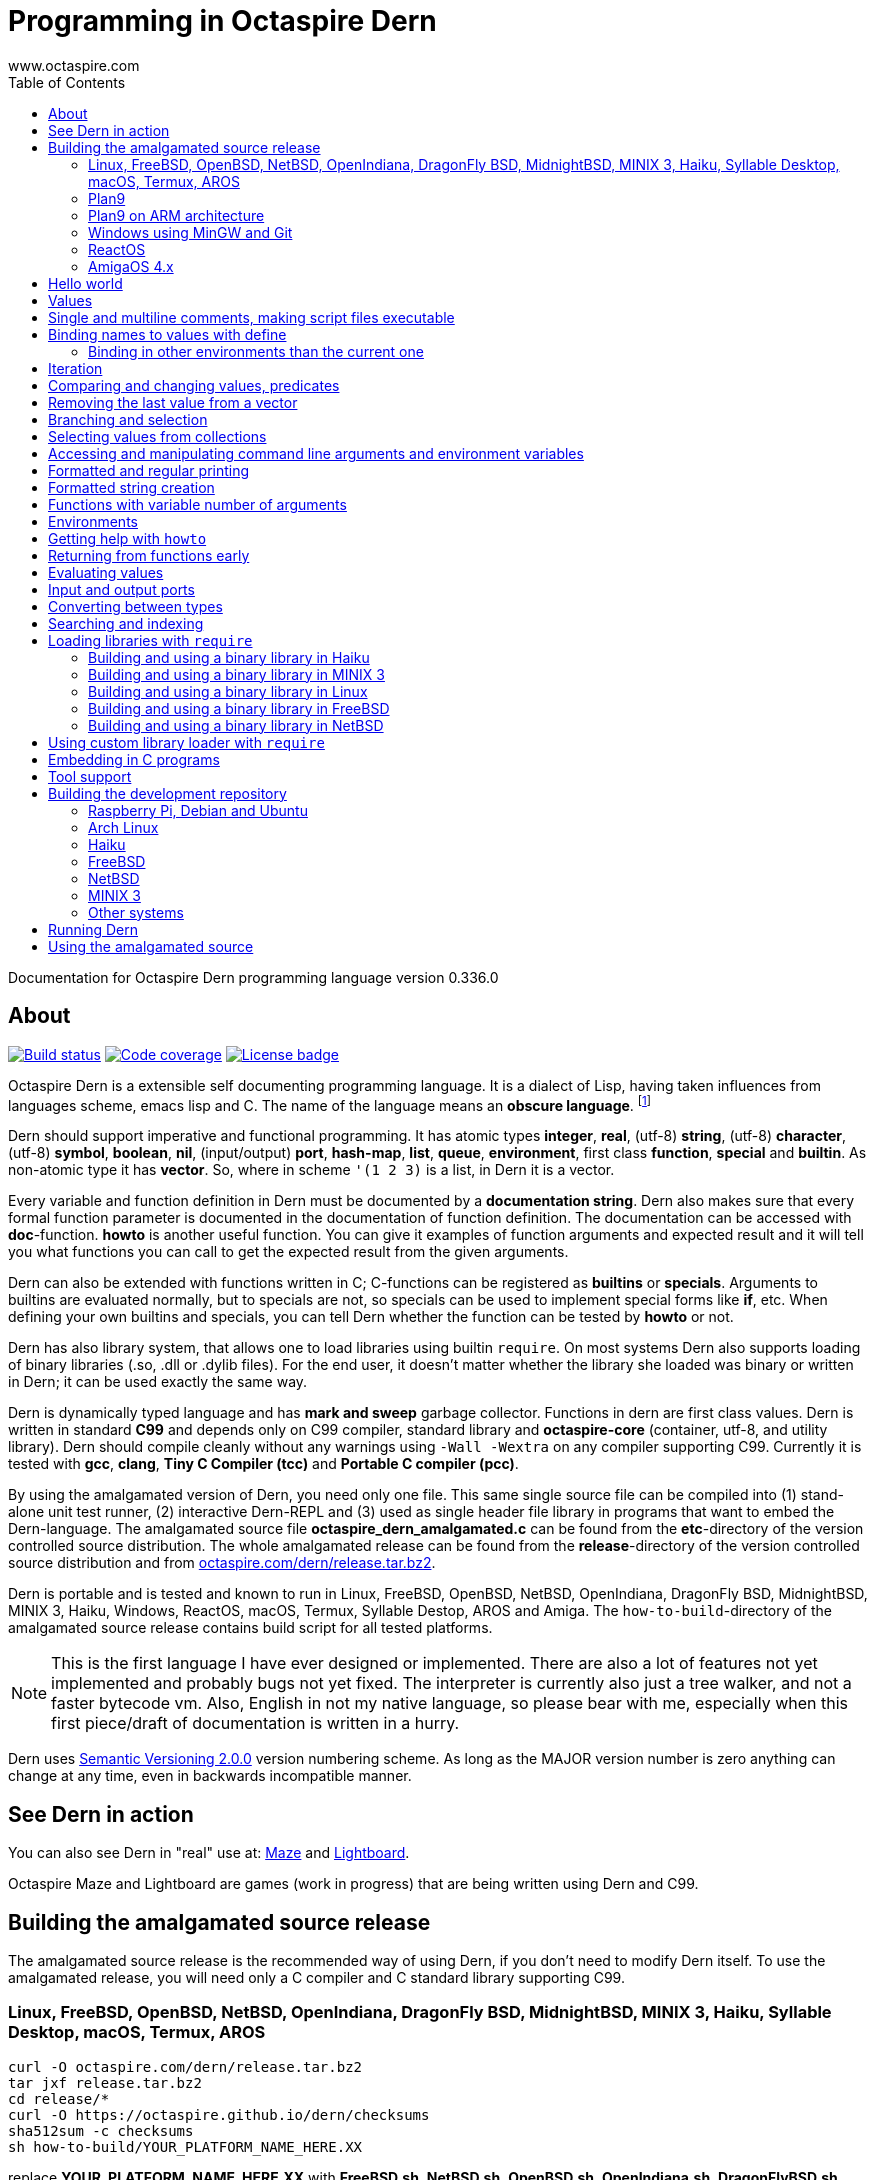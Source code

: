 Programming in Octaspire Dern
=============================
:author: www.octaspire.com
:lang: en
:toc:
:source-highlighter: pygments

Documentation for Octaspire Dern programming language version 0.336.0

== About

++++
<a href="https://travis-ci.org/octaspire/dern"><img src="https://travis-ci.org/octaspire/dern.svg?branch=master" alt="Build status" /></a>
<a href="https://octaspire.io/dern/coverage"><img src="https://img.shields.io/badge/coverage-80\%25-red.svg?colorB=aaaa00" alt="Code coverage" /></a>
<a href="https://choosealicense.com/licenses/apache-2.0/"><img src="https://img.shields.io/badge/License-Apache%202.0-blue.svg" alt="License badge" /></a>
++++

Octaspire Dern is a extensible self documenting programming language.
It is a dialect of Lisp, having taken influences from
languages scheme, emacs lisp and C. The name of the language means
an *obscure language*. footnote:[https://en.wiktionary.org/wiki/dern]

Dern should support imperative and functional programming. It has atomic types
*integer*, *real*, (utf-8) *string*, (utf-8) *character*, (utf-8) *symbol*, *boolean*,
*nil*, (input/output) *port*, *hash-map*, *list*, *queue*, *environment*, first class *function*,
*special* and *builtin*. As non-atomic type it has *vector*. So, where in scheme `'(1 2 3)`
is a list, in Dern it is a vector.

Every variable and function definition in Dern must be documented by a
*documentation string*. Dern also makes sure that every formal function
parameter is documented in the documentation of function definition.
The documentation can be accessed with *doc*-function. *howto* is
another useful function. You can give it examples of function arguments
and expected result and it will tell you what functions you can call to
get the expected result from the given arguments.

Dern can also be extended with functions written in C; C-functions can be registered
as *builtins* or *specials*. Arguments to builtins are evaluated normally, but to specials
are not, so specials can be used to implement special forms like *if*, etc. When
defining your own builtins and specials, you can tell Dern whether the function
can be tested by *howto* or not.

Dern has also library system, that allows one to load libraries using builtin `require`.
On most systems Dern also supports loading of binary libraries (.so, .dll or .dylib  files). For the
end user, it doesn't matter whether the library she loaded was binary or written in Dern;
it can be used exactly the same way.

Dern is dynamically typed language and has *mark and sweep* garbage collector. Functions
in dern are first class values. Dern is written in standard *C99* and depends only on C99 compiler,
standard library and *octaspire-core* (container, utf-8, and utility library). Dern should
compile cleanly without any warnings using `-Wall -Wextra` on any compiler supporting C99.
Currently it is tested with *gcc*, *clang*, *Tiny C Compiler (tcc)* and *Portable C compiler
(pcc)*.

By using the amalgamated version of Dern, you need only one file. This same single source file
can be compiled into (1) stand-alone unit test runner, (2) interactive Dern-REPL and (3) used
as single header file library in programs that want to embed the Dern-language. The amalgamated
source file *octaspire_dern_amalgamated.c* can be found from the *etc*-directory of the
version controlled source distribution. The whole amalgamated release can be found from
the *release*-directory of the version controlled source distribution and from
http://www.octaspire.com/dern/release.tar.bz2[octaspire.com/dern/release.tar.bz2].

Dern is portable and is tested and known to run in Linux, FreeBSD, OpenBSD, NetBSD,
OpenIndiana, DragonFly BSD, MidnightBSD, MINIX 3, Haiku, Windows, ReactOS, macOS, Termux,
Syllable Destop, AROS and Amiga.
The `how-to-build`-directory of the amalgamated source release contains build script
for all tested platforms.

[NOTE]
This is the first language I have ever designed or implemented. There
are also a lot of features not yet implemented and probably bugs not yet fixed. The interpreter
is currently also just a tree walker, and not a faster bytecode vm.
Also, English in not my native language, so please bear with me, especially
when this first piece/draft of documentation is written in a hurry.

Dern uses
http://semver.org[Semantic Versioning 2.0.0] version numbering scheme.
As long as the MAJOR version number is zero anything can change at any time,
even in backwards incompatible manner.

== See Dern in action

++++
<script type="text/javascript" src="https://asciinema.org/a/123972.js" id="asciicast-123972" async></script>
++++

You can also see Dern in "real" use at:
http://www.octaspire.com/maze[Maze] and http://www.octaspire.com/lightboard[Lightboard].

Octaspire Maze and Lightboard are games (work in progress) that are being written using Dern and C99.



== Building the amalgamated source release

The amalgamated source release is the recommended way of using Dern, if you don't need to
modify Dern itself. To use the amalgamated release, you will need only a C compiler and
C standard library supporting C99.

=== Linux, FreeBSD, OpenBSD, NetBSD, OpenIndiana, DragonFly BSD, MidnightBSD, MINIX 3, Haiku, Syllable Desktop, macOS, Termux, AROS

:source-highlighter: pygments
:pygments-style: colorful
:pygments-linenums-mode: inline
[source,bash]
----
curl -O octaspire.com/dern/release.tar.bz2
tar jxf release.tar.bz2
cd release/*
curl -O https://octaspire.github.io/dern/checksums
sha512sum -c checksums
sh how-to-build/YOUR_PLATFORM_NAME_HERE.XX
----

replace *YOUR_PLATFORM_NAME_HERE.XX* with *FreeBSD.sh*, *NetBSD.sh*, *OpenBSD.sh*,
*OpenIndiana.sh*, *DragonFlyBSD.sh*, *MidnightBSD*, *linux.sh*, *minix3.sh*,
*haiku.sh*, *SyllableDesktop.sh*, *macOS.sh*, *termux.sh* or *AROS.sh*.
More scripts for different platforms will be added later.



=== Plan9

:source-highlighter: pygments
:pygments-style: colorful
:pygments-linenums-mode: inline
[source,bash]
----
hget http://octaspire.com/dern/release.tar.bz2 > release.tar.bz2
tar xf release.tar.bz2
cd release/*
rc how-to-build/Plan9.sh
----

Please note, that Dern in Plan9 is currently EXPERIMENTAL.



=== Plan9 on ARM architecture

:source-highlighter: pygments
:pygments-style: colorful
:pygments-linenums-mode: inline
[source,bash]
----
hget http://octaspire.com/dern/release.tar.bz2 > release.tar.bz2
tar xf release.tar.bz2
cd release/*
rc how-to-build/Plan9-arm.sh
----

Please note, that Dern in Plan9 is currently EXPERIMENTAL.



=== Windows using MinGW and Git

* Download and install *MinGW* from
http://www.mingw.org[www.mingw.org] into a directory, for example into `C:\MinGW`.
Install *GCC* compiler.
Add `MinGW\bin` into the `PATH`
(for example, if you installed into `C:\MinGW`, add `C:\MinGW\bin` into the `PATH`).

* Download and install *Git for Windows* from
https://git-scm.com/download/win[https://git-scm.com/download/win].

* Start *Git Bash* and run the following commands:

:source-highlighter: pygments
:pygments-style: colorful
:pygments-linenums-mode: inline
[source,bash]
----
git clone https://github.com/octaspire/dern.git
cd dern/release
how-to-build/windows.sh
----

* Start *Windows Command Prompt* and change directory to the same release directory, as
above. Run examples and programs in the *Command Prompt* window
(NOT in the Git Bash window).



=== ReactOS

* Use *ReactOS Applications Manager* to install *CodeBlocks with GCC compiler* and *a web browser* and
*7-Zip*. Remember the path where you installed CodeBlocks. Add *CodeBlocks\MinGW\bin* and
*CodeBlocks\MinGW* into the *PATH*.
Use a web browser to download Dern release from
https://octaspire.io/dern/release.tar.bz2[https://octaspire.io/dern/release.tar.bz2].
Extract the file two times using 7-Zip, first into *release.tar* and then into *release*.
Go to the path where you extracted the archive and into the *version-x.y.z* directory.
Run command *how-to-build\ReactOS.bat*. If you need, you can download curses and SDL2
libraries and headers from
https://octaspire.io/dern/windeps.zip[https://octaspire.io/dern/windeps.zip].
Extract the archive and move the contents into the *version-x.y.z* directory.



=== AmigaOS 4.x

Download and install http://www.hyperion-entertainment.biz/index.php/downloads?view=download&layout=form&file=82[AmigaOS SDK]
Download and extract
http://aminet.net/util/arc/bzip2.lha[bzip2] to get `bzip2_68k` executable.
Download the 
http://octaspire.com/dern/release.tar.bz2[amalgamated Dern source release].

Open Shell window and run the following commands:

:source-highlighter: pygments
:pygments-style: colorful
:pygments-linenums-mode: inline
[source,bash]
----
bzip2_68k -dk release.tar.bz2
tar xf release.tar
cd release/#?
sh how-to-build/AmigaOS41.sh
----



== Hello world

Here we have a version of the classic 'Hello World'-program in Octaspire Dern.
Instead of just printing 'Hello, World!', it is a bit more complex to give
you some feeling for the language. If you are in Unix-like system and
have *octaspire-dern-repl* in somewhere on your PATH, you can make the
script executable using the shebang. You can also run the file by
`octaspire-dern-repl hello-world.dern` or by writing it or parts
of it directly to the interactive REPL.

:source-highlighter: pygments
:pygments-style: colorful
:pygments-linenums-mode: inline
[source,dern]
.hello-world.dern
----
#!/usr/bin/env octaspire-dern-repl
This is a multiline comment.    !#

; 1. Print once 'Hello, World!' and newline
(println [Hello, World!])
(println)

; 2. Print 11 times 'Hello x World!' where x goes from 0 to 10
(for i from 0 to 10 (println [Hello {} World!] i))
(println)

; 3. Print greetings to everybody on the vector
(define names as '(John Alice Mark) [Christmas card list])
(for i in names (println [Happy holidays, {}!] i))
(println)

; 4. Add new name, 'Lola', to the names to be greeted
(+= names 'Lola)
(for i in names (println [Happy holidays, {}!] i))
(println)

; 5. Remove one name 'Mark', from the names to be greeted
(-= names 'Mark)
(for i in names (println [Happy holidays, {}!] i))
(println)

; 6. Define new function to greet people and use it
(define greeter as (fn (greeting name)
    (println [{}, {}!] greeting name))
  [My greeter function] '(greeting [the greeting] name [who to greet]) howto-no)

(greeter 'Hi 'Alice)

; 7. Redefine greeter-function with early exit using 'return'
(define grumpy as true [is our hero grumpy, or not])

(define greeter as (fn (greeting name)
    (if grumpy (return [I am grumpy and will not greet anyone. Hmpfh!]))
    (println [{}, {}!] greeting name)
    (string-format [I greeted "{}", as requested] name))
  [My greeter function] '(greeting [the greeting] name [who to greet]) howto-no)

(println (greeter 'Hi 'Alice))
(= grumpy false)
(println (greeter 'Hi 'Alice))
(println)

; 8. Add names and custom greetings into a hash map and use it to greet people
(define names as (hash-map 'John 'Hi
                           'Lola 'Hello
                           'Mike 'Bonjour)
                        [My custom greetings])

(for i in names (greeter (ln@ i 1) (ln@ i 0)))
----


== Values

:source-highlighter: pygments
:pygments-style: colorful
:pygments-linenums-mode: inline
[source,dern]
----
 128              ; These are integers
-100
 3.14             ; These are real
-1.12
[Hello]           ; These are strings (utf-8)
[Hell|6F|]        ; Hello
[Hello|newline|]  ; Hello and newline
[私はガラスを食べられます。それは私を傷つけません。]
|a|               ; These are characters (utf-8)
|newline|         ; \n
|tab|             ; \t
|bar|             ; |
|string-start|    ; [
|string-end|      ; ]
|61|              ; a in hexadecimal notation
|7A|              ; z in hexadecimal notation
|30DC|            ; ボ in hexadecimal notation (katakana letter BO)
true              ; These are booleans
false
nil               ; Nil
'(1 2 |a| [cat])                                   ; These are vectors
'()
(hash-map 'John [likes cats]                       ; This is hash map
          'Lisa [likes dogs]
          'Mike '([likes numbers] 1 2 3 4)
           1    |a|
           [Hi] 2)
----

The text after character `;` is a *single line comment*. Single line comments run until the end
of the line. Dern has also *multiline comments* that are written between `\#!` and `!#`.
Note that string delimiters in Dern are `[` and `]` and not `"`;
this way dern code can be written inside C-programs without escaping.

Strings can be embedded in strings like this:


:source-highlighter: pygments
:pygments-style: colorful
:pygments-linenums-mode: inline
[source,dern]
----
[this is a string |string-start|and here is another inside it|string-end|]
----

This can be useful sometimes, for example, if you need to evaluate a string as a program and need it to have
strings inside.



== Single and multiline comments, making script files executable

Below are examples of single and multiline comments:

:source-highlighter: pygments
:pygments-style: colorful
:pygments-linenums-mode: inline
[source,dern]
----
; This is single line comment.

#! This is multiline comment.
   It can contain multiple lines...
   ... !#
----

Multiline comments can be used to make script files executable in UNIX-like systems:

:source-highlighter: pygments
:pygments-style: colorful
:pygments-linenums-mode: inline
[source,dern]
----
#!/usr/bin/env octaspire-dern-repl
!#

(println [Hello World])
----


== Binding names to values with define

:source-highlighter: pygments
:pygments-style: colorful
:pygments-linenums-mode: inline
[source,dern]
----
(define pi as 3.14 [value for pi])
(define names as '(John Lisa Mark) [names list])
(define double as (fn (x) (* 2 x)) [doubles numbers] '(x [this is doubled]) howto-ok)
----

Here we bind three values to a name: one real, one vector and one function taking one argument.
Here is an example of using those names:

:source-highlighter: pygments
:pygments-style: colorful
:pygments-linenums-mode: inline
[source,dern]
----
pi
names
(double 1)
----

And to see the documentation for these values:

:source-highlighter: pygments
:pygments-style: colorful
:pygments-linenums-mode: inline
[source,dern]
----
(doc pi)
(doc names)
(doc double)
----

The documentation of the function contains also documentation for the parameters. 

Function `doc` can also be used with builtins and specials defined by the standard
library or user in C.

[NOTE]
Please note that at the time of writing most of the functions
in Dern's standard library are not yet documented properly. This is a work in progress.


=== Binding in other environments than the current one

By using an explicit environment argument as the first argument to `define`, we can bind
names to values in other environments than the current one. Example:

:source-highlighter: pygments
:pygments-style: colorful
:pygments-linenums-mode: inline
[source,dern]
----
(define myEnv as (env-new) [my own environment])
(define pi as 3.14 [value for pi] in myEnv)

pi                  ; <error>: Unbound symbol 'pi'
(eval pi myEnv)     ; 3.14
----

In the example above, `pi` is undefined in the current (global) environment, but it
is defined in the `myEnv`-environment. We use special `eval` to evaluate `pi` in the
`myEnv`-environment.


== Iteration

Dern has two looping constructs: `while` and `for`. For can be used numerically, with a
container (vector, string, hash-map, etc.) and with (input) *ports*. Below is couple of examples:

:source-highlighter: pygments
:pygments-style: colorful
:pygments-linenums-mode: inline
[source,dern]
----
(define i as 0 [my counter])
(while (<= i 10) (println [Counting at {}...] i) (++ i))
----

Numerical for:

:source-highlighter: pygments
:pygments-style: colorful
:pygments-linenums-mode: inline
[source,dern]
----
(for i from 0 to 10 (println [Hello {} World!] i))
----

Container for:

:source-highlighter: pygments
:pygments-style: colorful
:pygments-linenums-mode: inline
[source,dern]
----
(define names as '(John Mark Lisa) [names list])
(for i in names (println [Hello {} World!] i))
----

Both the *numerical for* and *container for* support the use of optional `step` to change the
way the iterator is incremented:

:source-highlighter: pygments
:pygments-style: colorful
:pygments-linenums-mode: inline
[source,dern]
----
(for i from 0 to 10 step 3 (println [Hello {} World!] i))

(define names as '(John Mark Lisa) [names list])
(for i in names step 2 (println [Hello {} World!] i))
----


== Comparing and changing values, predicates

Here are few examples:

:source-highlighter: pygments
:pygments-style: colorful
:pygments-linenums-mode: inline
[source,dern]
----
(<  1 2)   ; true
(<  2 2)   ; false
(>  2 1)   ; true
(<= 1 1)   ; true
(>= 1 1)   ; true
(== 3 3)   ; true
(== 3 1)   ; false
(!= 3 1)   ; true
(+ 1)      ;  1
(+ 1 1)    ;  2
(- 1)      ; -1
(- 1 2 3)  ; -4

(not true)     ; false

(uid +)        ; unique id of +
(=== + +)      ; compare using unique id

(len '(1 2 3))          ; length of vector:   3
(len [abc])             ; length of string:   3
(len (hash-map 1 |a|))  ; length of hash-map: 1

(define number as 1 [my number])
(++ number)                      ; number is 2
(-- number)                      ; number is 1
(+= number 2)                    ; number is 3

(+ [Hello] [ ] [World.] [ Bye.]) ; Hello World. Bye.

(define greeting as [Hello] [my greeting])
(+= greeting [ World!])                 ; Hello World!
(+= greeting |!|)                       ; Hello World!!

(+= '(1 2 3) '(4 5 6))                  ; (1 2 3 (4 5 6))

(define capitals as (hash-map [United Kingdom] [London] [Spain] [Madrid]) [country -> capital])
(+= capitals [Nepal] [Kathmandu])
(+= capitals '([Norway] [Oslo] [Poland] [Warsaw]))
(+= capitals (hash-map [Peru] [Lima]))

(-= 10 1 2 3)                 ; 4
(-= |x| 2)                    ; |v|
(-= |x| |!|)                  ; |W|
(-= [abba] |a|)               ; [bb]
(-= (hash-map 1 |a| 2 |b|) 1) ; (hash-map 2 |b|)
(-= '(1 1 2 2 3) 1 2)         ; (3)

(define v as '(1 2 3 3) [v])
(-= v (ln@ v -1))             ; (1 2)

(define v as '(1 2 3 3) [v])
(-== v (ln@ v -1))            ; (1 2 3)
----

Operators `++`, `--`, `+=`, `-=`, `==` and `!=` are similar to those in C. Note also that
*the operands need not to be numbers*. You can, for example, use `+=` to push values to the
back of a vector, add characters into a string, write values into a port, etc.
`-==` removes values from a supported collection by comparing the unique identifiers
of values. It removes only values that are the same (equal values might not be the
same).

[WARNING]
All the examples above should work, but support for non-numeric types is not finished
on most of the operators. Using those operators with non-numeric arguments
aborts the program or returns error. Complete support for non numeric operands
for the above operators should be implemented in the standard library eventually.



== Removing the last value from a vector

Compare these two cases:

:source-highlighter: pygments
:pygments-style: colorful
:pygments-linenums-mode: inline
[source,dern]
----
(define v as '(1 2 3 3) [v])
(-= v (ln@ v -1))             ; (1 2)

(define v as '(1 2 3 3) [v])
(-== v (ln@ v -1))            ; (1 2 3)
----

The last example removes really only the last value (compared using `===`).
The first example removes all the values that are equal to the last value
(compared using `==`).

Values can be removed this way from any position by using different indices.
As with other functions, negative indices count from the end of the collection
and positive from the beginning.

More efficient way of removing the last value from a collection is to use
the builtin `pop-back`:

:source-highlighter: pygments
:pygments-style: colorful
:pygments-linenums-mode: inline
[source,dern]
----
(define v as '(1 2 3 3) [v])
(pop-back v)                  ; (1 2 3)
----



== Branching and selection

Here are some examples using `if`:

:source-highlighter: pygments
:pygments-style: colorful
:pygments-linenums-mode: inline
[source,dern]
----
(if true  [Yes])         ; Yes
(if false [Yes])         ; nil
(if false [Yes] [No])    ; No

(if true  (println [Yes]) (println [No]))         ; Prints Yes

(if true  (do (println [Yes]) (println [OK])))    ; Prints Yes|newline|OK
----


Here are some examples using `select`:

:source-highlighter: pygments
:pygments-style: colorful
:pygments-linenums-mode: inline
[source,dern]
----
(select true [Yes])            ; Yes

(select false [No]
        true  [Yes])           ; Yes

(select default [Yes])         ; Yes

(select false   [No]
        default [Yes])         ; Yes

(select false   [No]
        true    [Maybe]
        default [Yes])         ; Maybe

(select false [Yes])           ; nil


(define f1 as (fn () true)  [f1] '() howto-no)
(define f2 as (fn () false) [f2] '() howto-no)

(select (f1)  [Yes]
        (f2)  [No]
        false [Maybe])                      ; Yes

(select (f1)  (println [Sun is shining])
        (f2)  (println [It rains])
        false [Maybe]
        false 2
        false 3.14
        false |a|
        false [There can be as many selectors as needed])   ; Prints: Sun is shining
----




== Selecting values from collections

Values can be selected from collections using `ln@` and copied with `cp@`.
`ln@` is pronounced *link at* and `cp@` is pronounced *copy at*.

:source-highlighter: pygments
:pygments-style: colorful
:pygments-linenums-mode: inline
[source,dern]
----
(++ (ln@ '(1 2 3) 1))                  ; 3
(+= (cp@ [abc] 1) 2))                  ; |d|
(ln@ (hash-map |a| [abc]) |a| 'hash)   ; [abc]
(ln@ (hash-map |a| [abc]) 0   'index)  ; [abc]
----




== Accessing and manipulating command line arguments and environment variables

This section is not ready yet. See the example below. More information will
be added later.

:source-highlighter: pygments
:pygments-style: colorful
:pygments-linenums-mode: inline
[source,dern]
----
(host-get-command-line-arguments)
(host-get-environment-variables)
----





== Formatted and regular printing

Here are few examples:

:source-highlighter: pygments
:pygments-style: colorful
:pygments-linenums-mode: inline
[source,dern]
----
(print   [Hi])   ; Prints Hi without newline
(println [Hi])   ; Prints Hi and newline

(define name1  as 'Jim   [some name 1])
(define name2  as 'Alice [some name 2])
(define number as 30     [some number])

(println [Hi {} and {}! It is {} degrees outside.] name1 name2 number)  ; Prints Hi Jim and Alice! It is 30 degrees outside.
----

== Formatted string creation

Here are few examples:

:source-highlighter: pygments
:pygments-style: colorful
:pygments-linenums-mode: inline
[source,dern]
----
(define name1  as 'Jim   [some name 1])
(define name2  as 'Alice [some name 2])
(define number as 30     [some number])

(string-format [Hi {} and {}! It is {} degrees outside.] name1 name2 number)  ; Creates a sting [Hi Jim and Alice! It is 30 degrees outside.]
----


== Functions with variable number of arguments

Here are few examples:

:source-highlighter: pygments
:pygments-style: colorful
:pygments-linenums-mode: inline
[source,dern]
----
(define f as (fn (x ...) x) [f] '(x [x] ... [varargs]) howto-no)

(f 1 2 3)   ; (1 2 3)


(define f as (fn (x y ...) (println x) (println y)) [f] '(x [x] y [rest of the args] ... [varargs]) howto-no)

(f 1 2 3)   ; Prints 1|newline|(2 3)
----

== Environments

Here are few examples:

:source-highlighter: pygments
:pygments-style: colorful
:pygments-linenums-mode: inline
[source,dern]
----
(env-global)
(env-current)
(env-new)
----



== Getting help with `howto`

Function `howto` can be used for asking howto do something. It is given first the arguments and then the expected result. It returns a vector containing
a listing of forms to do the task. Not all functions support `howto`, but many do. Usually functions supporting `howto` should not have (large) side effects.
When writing Dern functions, one has to decide whether those functions should support `howto` or not.

Here is small example:

:source-highlighter: pygments
:pygments-style: colorful
:pygments-linenums-mode: inline
[source,dern]
----
; Enter these forms into the REPL
(howto 1 2 3)                              ; ((+ 1 2) (+ 2 1))
(howto [a] [b] [ab])                       ; ((+ [a] [b]))
(howto '(John Mike Alice Lola) 0 'John)
; ((ln@ (quote (John Mike Alice Lola)) 0) (cp@ (quote (John Mike Alice Lola)) 0))
(howto '(John Mike Alice Lola) 'Lola '(3))
; ((find (quote (John Mike Alice Lola)) (quote Lola)))


; Or print them
(println (howto 1 2 3))                              ; prints ((+ 1 2) (+ 2 1))
(println (howto [a] [b] [ab]))                       ; prints ((+ [a] [b]))
(println (howto '(John Mike Alice Lola) 0 'John))
; prints ((ln@ (quote (John Mike Alice Lola)) 0) (cp@ (quote (John Mike Alice Lola)) 0))
(println (howto '(John Mike Alice Lola) 'Lola '(3)))
; prints ((find (quote (John Mike Alice Lola)) (quote Lola)))
----




== Returning from functions early

The value of the last expression of function is usually the return value from that function.
However, by using `return` one can return early and have multiple exit points from a function.
Small example:

:source-highlighter: pygments
:pygments-style: colorful
:pygments-linenums-mode: inline
[source,dern]
----
(define errorCode as 1 [0 means no error.])

(define start-engine as (fn ()
    (if (!= errorCode 0) (return [Cannot start the engine]))
    ; .... Start the engine here...) [Start engine if all OK] '() howto-no)
----

`Return` can be called with zero or one argument. If no arguments are given, then `return`
will return the value `nil`. Short example:

:source-highlighter: pygments
:pygments-style: colorful
:pygments-linenums-mode: inline
[source,dern]
----
((fn () (return nil)))   ; Evaluates into 'nil'.
((fn () (return)))       ; Evaluates into 'nil'.
----


== Evaluating values

Special `eval` can be used to evaluate a given value. It can be called with one or two arguments.
The second argument, if present, must be an environment that is used while evaluating. If no
environment is given, the global environment is used instead.

`Eval` is useful, for example, in situations where you build the name of the function to be
called at runtime. Small example:

:source-highlighter: pygments
:pygments-style: colorful
:pygments-linenums-mode: inline
[source,dern]
----
(define level-next as (fn ()
    (level-reset)

    (define lnum as (+ level-current-number 1) [level number])

    (if (> lnum number-of-levels) (= lnum 1))

    (define name-of-fn-to-call as 'level- [name of the level builder function to call])
    (+= name-of-fn-to-call lnum)
    (eval ((eval name-of-fn-to-call)))) [next level] '() howto-no)
----

== Input and output ports

Input and output can be done through ports. Ports can be created and attached to different
sources and sinks of data (for example the file system).

Here is small example:

:source-highlighter: pygments
:pygments-style: colorful
:pygments-linenums-mode: inline
[source,dern]
----
(define f as (io-file-open [/path/goes/here.xy]) [f])

(port-read f)
(port-read f 3)

(port-write f 65)
(port-write f '(65 66 67))
----

Ports can be explicitly closed, but it is not required; port will close automatically when the
garbage collector collects it. Some ports might also support *seeking*, *distance measurement*,
*length measurement* and *flushing*. Here is another small example:

:source-highlighter: pygments
:pygments-style: colorful
:pygments-linenums-mode: inline
[source,dern]
----
(define f as (io-file-open [/path/goes/here.xy]) [f])

(port-seek f -1)  ; Seek to the end
(port-write f 65)

(port-seek f 0)   ; Seek to the beginning
(port-write f 65)

(port-seek f -2)  ; Seek to one octet from the end
(port-write f 66)

(port-seek f 1)   ; Seek to one octet from the beginning
(port-write f 65)

(port-seek f  1 'from-current)  ; Seek one octet forward  from the current position
(port-seek f -1 'from-current)  ; Seek one octet backward from the current position

(port-dist f)     ; Tell the distance (in octets) from the beginning of the port

(port-length f)   ; Tell the size (in octets) of the port

(port-flush f)    ; Buffer is flushed to disk. Happens also automatically on close.
(port-close f)    ; Close port. This happens also automatically.

(port-length f)   ; -1
----

Input ports can be iterated with `for` in similar way that containers are iterated:

:source-highlighter: pygments
:pygments-style: colorful
:pygments-linenums-mode: inline
[source,dern]
----
(define f as (io-file-open [/path/goes/here.xy]) [f])

(for i in f (println i))           ; Print every octet

(port-seek f 0)                    ; Seek to the beginning
(for i in f step 2 (println i))    ; Print every other octet

(port-seek f 0)                    ; Seek to the beginning
(for i in f step 3 (println i))    ; Print every third octet
----

`io-file-open` will open a file for reading and writing, `input-file-open` will open a file
only for reading and `output-file-open` will open file only for writing.

Below is short example about querying a port for supported operations:

:source-highlighter: pygments
:pygments-style: colorful
:pygments-linenums-mode: inline
[source,dern]
----
(define f as (io-file-open [/path/goes/here.xy]) [f])

(port-supports-output? f)          ; true
(port-supports-input?  f)          ; true

(define f as (output-file-open [/path/goes/here.xy]) [f])

(port-supports-output? f)          ; true
(port-supports-input?  f)          ; false

(define f as (input-file-open [/path/goes/here.xy]) [f])

(port-supports-output? f)          ; false
(port-supports-input?  f)          ; true
----

You can use `port-write` and `+=` to write to a port octets with values `integer`, `character`,
`string` and `vector` of these types. Example:

:source-highlighter: pygments
:pygments-style: colorful
:pygments-linenums-mode: inline
[source,dern]
----
(define f as (io-file-open [/path/goes/here.xy]) [f])

(+= f |a| |b| [ cat] |!|)  ; ab cat!

(port-write f '(65 |A| [ Hi!])) ; AA Hi!
----



== Converting between types

TODO


== Searching and indexing


:source-highlighter: pygments
:pygments-style: colorful
:pygments-linenums-mode: inline
[source,dern]
----
(define names as '(Mike John Lola Alice Lola) [names])

(println (find names 'Mike))  ; prints (0)
(println (find names 'John))  ; prints (1)
(println (find names 'Lola))  ; prints (2 4)

(println (find names 'Mike 'John 'Lola))  ; prints ((0) (1) (2 4))


(define rooms as (hash-map 'Mike 100 'John 101 'Lola '(102 103) 'Alice 104) [room numbers])

(println (find rooms 'Mike))    ; prints 100
(println (find rooms 'Lola))    ; prints (102 103)
(println (find rooms 'Nobody))  ; prints nil


(println (find [012345 abc abc abc] [abc]))  ; prints (7 11 15)
(println (find [012345] |3|))                ; prints (3)
----

TODO



== Loading libraries with `require`

Dern has support for loading libraries or "plugins" during run time with the builtin `require`.
Before loading the requested library, `require` checks whether the library is already loaded,
and loads it only if it isn't already loaded.

It first tries to find a source library (.dern file) with the given name. If it finds, it loads
that. Next it tries to find a binary library (.so file in Unix) and loads that if found.

So, in the example below, `require` tries first to find file named *mylib.dern* and then,
if the system is Unix, file named *libmylib.so*.

Here is small example:

:source-highlighter: pygments
:pygments-style: colorful
:pygments-linenums-mode: inline
[source,dern]
----
(require 'mylib)
(mylib-say [Hello world from library])
----

If `mylib`-library is required later again, there is no need to search and load it again, because
`require` know that a library with that name is already loaded.

Below is a small example of a binary library for *Linux*, *FreeBSD*, *NetBSD*, *Haiku* and
*MINIX 3* systems.

:source-highlighter: pygments
:pygments-style: colorful
:pygments-linenums-mode: inline
[source,c]
.mylib.c
----
/***
  To build this file into a shared library in Linux system:

  gcc -c -fPIC mylib.c -I ../../../include -I ../../../external/octaspire_core/include
  gcc -shared -o libmylib.so mylib.o
***/
#include <stdio.h>
#include <octaspire/core/octaspire_helpers.h>
#include "octaspire/dern/octaspire_dern_vm.h"
#include "octaspire/dern/octaspire_dern_environment.h"

octaspire_dern_value_t *mylib_say(
    octaspire_dern_vm_t *vm,
    octaspire_dern_value_t *arguments,
    octaspire_dern_value_t *environment)
{
    OCTASPIRE_HELPERS_UNUSED_PARAMETER(environment);

    if (octaspire_dern_value_as_vector_get_length(arguments) != 1)
    {
        return octaspire_dern_vm_create_new_value_error_from_c_string(
            vm,
            "mylib-say expects one argument");
    }

    octaspire_dern_value_t const * const messageVal =
        octaspire_dern_value_as_vector_get_element_at_const(arguments, 0);

    if (messageVal->typeTag != OCTASPIRE_DERN_VALUE_TAG_STRING)
    {
        return octaspire_dern_vm_create_new_value_error_from_c_string(
            vm,
            "mylib-say expects string argument");
    }

    printf("%s\n", octaspire_dern_value_as_string_get_c_string(messageVal));

    return octaspire_dern_vm_create_new_value_boolean(vm, true);
}

bool mylib_init(octaspire_dern_vm_t * const vm, octaspire_dern_environment_t * const targetEnv)
{
    octaspire_helpers_verify(vm && targetEnv);

    if (!octaspire_dern_vm_create_and_register_new_builtin(
        vm,
        "mylib-say",
        mylib_say,
        1,
        "mylib says something",
        targetEnv))
    {
        return false;
    }

    return true;
}
----

See directory doc/examples/plugin in the source distribution for an example with Makefiles
for different systems.


=== Building and using a binary library in Haiku

Run these commands from the *build*-directory of the source distribution:

:source-highlighter: pygments
:pygments-style: colorful
:pygments-linenums-mode: inline
[source,bash]
----
make -C ../doc/examples/plugin -f Makefile.Haiku
LIBRARY_PATH=$LIBRARY_PATH:../doc/examples/plugin ./octaspire-dern-repl -c
----

Write into the REPL:

:source-highlighter: pygments
:pygments-style: colorful
:pygments-linenums-mode: inline
[source,dern]
----
(require 'mylib)
(mylib-say [Hello world from library])
----


=== Building and using a binary library in MINIX 3

Run these commands from the *build*-directory of the source distribution:

:source-highlighter: pygments
:pygments-style: colorful
:pygments-linenums-mode: inline
[source,bash]
----
make -C ../doc/examples/plugin -f Makefile.MINIX3
LD_LIBRARY_PATH=../doc/examples/plugin ./octaspire-dern-repl -c
----

Write into the REPL:

:source-highlighter: pygments
:pygments-style: colorful
:pygments-linenums-mode: inline
[source,dern]
----
(require 'mylib)
(mylib-say [Hello world from library])
----


=== Building and using a binary library in Linux

Run these commands from the *build*-directory of the source distribution:

:source-highlighter: pygments
:pygments-style: colorful
:pygments-linenums-mode: inline
[source,bash]
----
make -C ../doc/examples/plugin
LD_LIBRARY_PATH=../doc/examples/plugin ./octaspire-dern-repl -c
----

Write into the REPL:

:source-highlighter: pygments
:pygments-style: colorful
:pygments-linenums-mode: inline
[source,dern]
----
(require 'mylib)
(mylib-say [Hello world from library])
----


=== Building and using a binary library in FreeBSD

Run these commands from the *build*-directory of the source distribution:

:source-highlighter: pygments
:pygments-style: colorful
:pygments-linenums-mode: inline
[source,bash]
----
make -C ../doc/examples/plugin -f Makefile.FreeBSD
LD_LIBRARY_PATH=../doc/examples/plugin ./octaspire-dern-repl -c
----

Write into the REPL:

:source-highlighter: pygments
:pygments-style: colorful
:pygments-linenums-mode: inline
[source,dern]
----
(require 'mylib)
(mylib-say [Hello world from library])
----



=== Building and using a binary library in NetBSD

Run these commands from the *build*-directory of the source distribution:

:source-highlighter: pygments
:pygments-style: colorful
:pygments-linenums-mode: inline
[source,bash]
----
make -C ../doc/examples/plugin
LD_LIBRARY_PATH=../doc/examples/plugin ./octaspire-dern-repl -c
----

Write into the REPL:

:source-highlighter: pygments
:pygments-style: colorful
:pygments-linenums-mode: inline
[source,dern]
----
(require 'mylib)
(mylib-say [Hello world from library])
----




== Using custom library loader with `require`

Sometimes you might want to override the default library searching and loading
functionality and use a custom loader instead. For example, when writing a game
that contains all the resources in a compressed archive or inside the executable
program, or maybe the library must be first downloaded through a socket.


:source-highlighter: pygments
:pygments-style: colorful
:pygments-linenums-mode: inline
[source,c]
.main.c
----
// ...

octaspire_input_t *my_custom_loader(
    char const * const name,
    octaspire_memory_allocator_t * const allocator)
{
    if (strcmp("test1.dern", name) == 0)
    {
        return octaspire_input_new_from_c_string(
            "(define f1 as (fn (a b) (+ a b)) [f1] '(a [a] b [b]) howto-ok)",
            allocator);
    }
    else if (strcmp("test2.dern", name) == 0)
    {
        return octaspire_input_new_from_c_string(
            "(define f2 as (fn (a b) (* a b)) [f2] '(a [a] b [b]) howto-ok)",
            allocator);
    }

    return 0;
}

int main(void)
{
    octaspire_dern_vm_config_t config = octaspire_dern_vm_config_default();
    config.preLoaderForRequireSrc = my_custom_loader;

    octaspire_dern_vm_t *vm =
        octaspire_dern_vm_new_with_config(myAllocator, myStdio, config);


    // In Dern:
    // (require 'test1)
    // (require 'test2)
    // ...
}
----




== Embedding in C programs

This section is not ready yet. In the meantime you can see Dern in "real" use at:
http://www.octaspire.com/maze[Maze] and http://www.octaspire.com/lightboard[Lightboard].

Octaspire Maze and Lightboard are games (work in progress) that are being written using Dern and C99.

== Tool support

*etc*-directory of the source distribution contains syntax files for *vim*, *emacs*,
*pygments* and *GNU source-highlight*.










== Building the development repository

To build Dern without the unit tests, replace *cmake ..* with
*cmake -DOCTASPIRE_DERN_UNIT_TEST=OFF ..* in the instructions that follow.

=== Raspberry Pi, Debian and Ubuntu

To build Dern from the regular source distribution in Raspberry Pi (Raspbian), Debian or Ubuntu (16.04 LTS) system:

:source-highlighter: pygments
:pygments-style: colorful
:pygments-linenums-mode: inline
[source,bash]
----
sudo apt-get install cmake git
git clone https://github.com/octaspire/dern.git
cd dern/build
cmake ..
make
----

=== Arch Linux

To build on Arch Linux (Arch Linux ARM) system:

:source-highlighter: pygments
:pygments-style: colorful
:pygments-linenums-mode: inline
[source,bash]
----
sudo pacman -S cmake git gcc make
git clone https://github.com/octaspire/dern.git
cd dern/build
cmake ..
make
----

=== Haiku

To build on Haiku (Version Walter (Revision hrev51127) x86_gcc2):

:source-highlighter: pygments
:pygments-style: colorful
:pygments-linenums-mode: inline
[source,bash]
----
pkgman install gcc_x86 cmake_x86
git clone https://github.com/octaspire/dern.git
cd dern/build
CC=gcc-x86 cmake ..
make
----

=== FreeBSD

To build on FreeBSD (FreeBSD-11.0-RELEASE-arm-armv6-RPI2) system:

:source-highlighter: pygments
:pygments-style: colorful
:pygments-linenums-mode: inline
[source,bash]
----
sudo pkg install git cmake
git clone https://github.com/octaspire/dern.git
cd dern/build
cmake ..
make
----



=== NetBSD

To build on NetBSD (NetBSD-7.1-i386) system:

:source-highlighter: pygments
:pygments-style: colorful
:pygments-linenums-mode: inline
[source,bash]
----
sudo pkgin install cmake git
git clone git://github.com/octaspire/dern
cd dern
perl -pi -e 's/https/git/' .gitmodules
cd build
cmake ..
make
----



=== MINIX 3

To build from the regular source distribution on MINIX 3 (minix_R3.3.0-588a35b) system:

:source-highlighter: pygments
:pygments-style: colorful
:pygments-linenums-mode: inline
[source,bash]
----
su root
pkgin install cmake clang binutils git-base
exit
git clone git://github.com/octaspire/dern
cd dern
perl -pi -e 's/https/git/' .gitmodules
cd build
cmake ..
make
----

=== Other systems

On different systems the required commands can vary. In any case, you should install
a *C compiler*, *cmake* and *git*. Depending on the system, you might need to install
also either *make* or *ninja*.

This is all there should be to it; *octaspire core* is included as a git submodule
and it should be updated and be build automatically, so when make finishes, everything
should be ready.

== Running Dern

To run the unit tests:

:source-highlighter: pygments
:pygments-style: colorful
:pygments-linenums-mode: inline
[source,bash]
----
test/octaspire-dern-test-runner
----

To start the REPL with color diagnostics (requires support for ANSI color escapes):

:source-highlighter: pygments
:pygments-style: colorful
:pygments-linenums-mode: inline
[source,bash]
----
./octaspire-dern-repl -c
----

To see the allowed options run:

:source-highlighter: pygments
:pygments-style: colorful
:pygments-linenums-mode: inline
[source,bash]
----
./octaspire-dern-repl -h
----

[NOTE]
Man pages are not ready yet.



== Using the amalgamated source

*release*-directory of the development source distribution contains
amalgamated version of the source code. All the headers, implementation
files and unit tests are concatenated with a script into a single file.
This one file is all that is needed to use Octaspire Dern. The same single file
can be used to (by giving different compiler flags):

- as an include in a project that wants to embed the Dern language
- as a stand-alone Dern REPL
- as a stand-alone unit test runner


The amalgamated source release can also be downloaded from:

- http://www.octaspire.com/dern
- https://octaspire.io/dern

